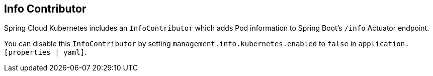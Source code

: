 == Info Contributor

Spring Cloud Kubernetes includes an `InfoContributor` which adds Pod information to
Spring Boot's `/info` Actuator endpoint.

You can disable this `InfoContributor` by setting `management.info.kubernetes.enabled`
to `false` in `application.[properties | yaml]`.
